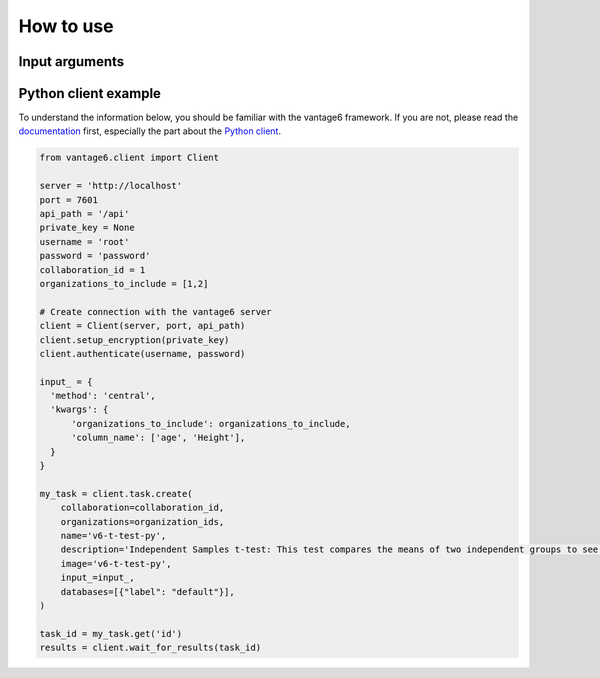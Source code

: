 How to use
==========

Input arguments
---------------

.. list-table::
   :widths: 20 80
   :header-rows: 1

   * - Argument
     - Type
     - Description
   * - ``organizations_to_include``
     - List of integers
     - Which organizations to include in the computation.
   * - ``columns``
     - List of strings
     - The columns to compute the mean and sample variance for. The columns must be
     numeric. If not provided, all numeric columns are included.

Python client example
---------------------

To understand the information below, you should be familiar with the vantage6
framework. If you are not, please read the `documentation <https://docs.vantage6.ai>`_
first, especially the part about the
`Python client <https://docs.vantage6.ai/en/main/user/pyclient.html>`_.

.. TODO Update the code below and explain input

.. TODO Optionally/alternatively, explain how to run via the vantage6 UI

.. code-block:: python

  from vantage6.client import Client

  server = 'http://localhost'
  port = 7601
  api_path = '/api'
  private_key = None
  username = 'root'
  password = 'password'
  collaboration_id = 1
  organizations_to_include = [1,2]

  # Create connection with the vantage6 server
  client = Client(server, port, api_path)
  client.setup_encryption(private_key)
  client.authenticate(username, password)

  input_ = {
    'method': 'central',
    'kwargs': {
        'organizations_to_include': organizations_to_include,
        'column_name': ['age', 'Height'],
    }
  }

  my_task = client.task.create(
      collaboration=collaboration_id,
      organizations=organization_ids,
      name='v6-t-test-py',
      description='Independent Samples t-test: This test compares the means of two independent groups to see if there is a significant difference between them.',
      image='v6-t-test-py',
      input_=input_,
      databases=[{"label": "default"}],
  )

  task_id = my_task.get('id')
  results = client.wait_for_results(task_id)